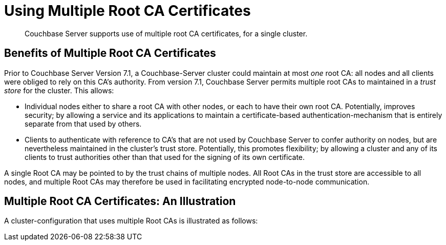 = Using Multiple Root CA Certificates
:description: Couchbase Server supports use of multiple root CA certificates, for a single cluster.

[abstract]
{description}

== Benefits of Multiple Root CA Certificates

Prior to Couchbase Server Version 7.1, a Couchbase-Server cluster could maintain at most _one_ root CA: all nodes and all clients were obliged to rely on this CA's authority.
From version 7.1, Couchbase Server permits multiple root CAs to maintained in a _trust store_ for the cluster.
This allows:

* Individual nodes either to share a root CA with other nodes, or each to have their own root CA.
Potentially, improves security; by allowing a service and its applications to maintain a certificate-based authentication-mechanism that is entirely separate from that used by others.

* Clients to authenticate with reference to CA's that are not used by Couchbase Server to confer authority on nodes, but are nevertheless maintained in the cluster's trust store.
Potentially, this promotes flexibility; by allowing a cluster and any of its clients to trust authorities other than that used for the signing of its own certificate.

A single Root CA may be pointed to by the trust chains of multiple nodes.
All Root CAs in the trust store are accessible to all nodes, and multiple Root CAs may therefore be used in facilitating encrypted node-to-node communication.

== Multiple Root CA Certificates: An Illustration

A cluster-configuration that uses multiple Root CAs is illustrated as follows:
